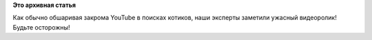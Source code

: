 .. title: Акула чуть было не съела Линуса Торвальдса!
.. slug: Акула-чуть-было-не-съела-Линуса-Торвальдса
.. date: 2014-06-19 23:11:48
.. tags:
.. category:
.. link:
.. description:
.. type: text
.. author: Peter Lemenkov

**Это архивная статья**


Как обычно обшаривая закрома YouTube в поисках котиков, наши эксперты
заметили ужасный видеоролик!
Будьте осторожны!

